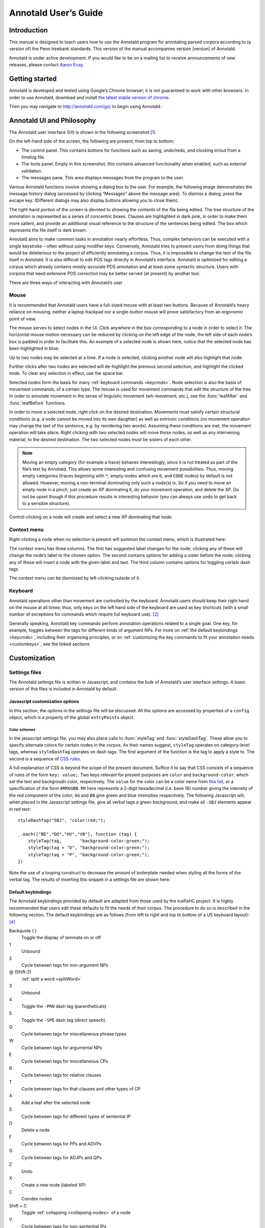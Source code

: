 .. Copyright 2014 Aaron Ecay

.. This work is licensed under a Creative Commons
   Attribution-NonCommercial-NoDerivs 3.0 Unported License
   http://creativecommons.org/licenses/by-nc-nd/3.0/deed.en_US

   License to be changed to something less restrictive once this is
   release-ready (either CC-BY-SA or CC-BY-SA-NC)

.. TODO: document context menu groups better

.. default-domain:: js

.. highlight:: javascript

=======================
 Annotald User’s Guide
=======================

Introduction
------------

This manual is designed to teach users how to use the Annotald program
for annotating parsed corpora according to (a version of) the Penn
treebank standards.  This version of the manual accompanies version
|version| of Annotald.

.. TODO: our labgroup docs/updates (incorp. latter into this doc?)

.. TODO(post-1.0): this paragraph isn’t really applicable yet.

   In that vein, it consists of both documentation relating to the
   configuration and use of Annotald, as well as instruction on the
   application of the Penn treebank standards to corpus data.  For
   simplicity, the annotation examples in this guide will be based on
   modern English.  The principles illustrated should be applicable to
   annotation in all languages, however.

.. TODO: is a mailing list the right thing?

Annotald is under active development.  If you would like to be on a
mailing list to receive announcements of new releases, please contact
`Aaron Ecay <mailto:ecay@sas.upenn.edu>`_.

.. eventually: availability of annotation seminars etc.

Getting started
---------------

Annotald is developed and tested using Google’s Chrome browser; it
is not guaranteed to work with other browsers.  In order to use
Annotald, download and install `the latest stable version of chrome
<https://www.google.com/intl/en/chrome/browser/?hl=en&lr=all>`_.

Then you may navigate to `<http://annotald.com/go/>`_ to begin using
Annotald.

Annotald UI and Philosophy
--------------------------

The Annotald user interface (UI) is shown in the following
screenshot:[#ui-scrot]_

.. image:: images/annotald-hello.png
   :alt: The Annotald UI at startup
   :align: center

On the left-hand side of the screen, the following are present, from top
to bottom:

- The control panel.  This contains buttons for functions such as
  saving, undo/redo, and clocking in/out from a timelog file.
- The tools panel.  Empty in this screenshot, this contains advanced
  functionality when enabled, such as external validation.
- The messages pane.  This area displays messages from the
  program to the user.

Various Annotald functions involve showing a dialog box to the user.
For example, the following image demonstrates the message history dialog
(accessed by clicking “Messages” above the message area).  To dismiss a
dialog, press the escape key.  (Different dialogs may also display
buttons allowing you to close them).

.. image:: images/annotald-dialog.png
   :alt: An example of a dialog box in Annotald
   :align: center

The right-hand portion of the screen is devoted to showing the contents
of the file being edited.  The tree structure of the annotation is
represented as a series of concentric boxes.  Clauses are highlighted in
dark pink, in order to make them more salient, and provide an additional visual
reference to the structure of the sentences being edited.  The box which
represents the file itself is dark brown.

Annotald aims to make common tasks in annotation nearly effortless.
Thus, complex behaviors can be executed with a single keystroke – often
without using modifier keys.  Conversely, Annotald tries to prevent
users from doing things that would be deleterious to the project of
efficiently annotating a corpus.  Thus, it is impossible to change the
text of the file itself in Annotald.  It is also difficult to edit
POS tags directly in Annotald’s interface.  Annotald is optimized for
editing a corpus which already contains mostly-accurate POS
annotation and at least some syntactic structure.  Users with corpora
that need extensive POS correction may be better served (at present) by
another tool.

There are three ways of interacting with Annotald’s user

Mouse
~~~~~

It is recommended that Annotald users have a full-sized mouse with at least
two buttons.  Because of Annotald’s heavy reliance on mousing, neither a
laptop trackpad nor a single-button mouse will prove satisfactory from an
ergonomic point of view.

The mouse serves to select nodes in the UI.  Click anywhere in the box
corresponding to a node in order to select it.  The horizontal mouse
motion necessary can be reduced by clicking on the left edge of the
node; the left side of each node’s box is padded in order to facilitate
this.  An example of a selected node is shown here, notice that the
selected node has been highlighted in blue:

.. image:: images/annotald-select.png
   :alt: Selection in the Annotald UI
   :align: center

Up to two nodes may be selected at a time.  If a node is selected,
clicking another node will also highlight that node:

.. image:: images/annotald-select2.png
   :alt: Dual selection in the Annotald UI
   :align: center

Further clicks after two nodes are selected will de-highlight the
previous second selection, and highlight the clicked node.  To clear any
selection in effect, use the space bar.

Selected nodes form the basis for many :ref:`keyboard commands <keycmds>`.
Node selection is also the basis of movement commands, of a certain type.
The mouse is used for movement commands that edit the structure of the
tree.  In order to annotate movement in the sense of linguistic movement
(wh-movement, etc.), see the :func:`leafAfter` and :func:`leafBefore`
functions.

In order to move a selected node, right click on the desired
destination.  Movements must satisfy certain structural conditions
(e.g. a node cannot be moved into its own daughter) as well as extrinsic
conditions (no movement operation may change the text of the sentence,
e.g. by reordering two words).  Assuming these conditions are met, the
movement operation will take place.  Right clicking with two selected
nodes will move those nodes, as well as any intervening material, to the
desired destination.  The two selected nodes must be sisters of each
other.

.. note::

   Moving an empty category (for example a trace) behaves interestingly,
   since it is not treated as part of the file’s text by Annotald.  This
   allows some interesting and confusing movement possibilities.  Thus,
   moving empty categories (traces beginning with ``*``, empty nodes which
   are ``0``, and ``CODE`` nodes) by default is not allowed.  However,
   moving a non-terminal dominating only such a node(s) is.  So if you
   need to move an empty node in a pinch, just create an XP dominating it,
   do your movement operation, and delete the XP.  Do not be upset though
   if this procedure results in interesting behavior (you can always use
   undo to get back to a sensible structure).

Control-clicking on a node will create and select a new XP dominating
that node.

.. TODO(post-1.0) mouse wheel...document, or remove the code

Context menu
~~~~~~~~~~~~

Right-clicking a node when no selection is present will summon the
context menu, which is illustrated here:

.. image:: images/annotald-context.png
   :alt: The Annotald context menu
   :align: center

The context menu has three columns.  The first has suggested label
changes for the node; clicking any of these will change the node’s label
to the chosen option.  The second contains options for adding a sister
before the node; clicking any of these will insert a node with the given
label and text.  The third column contains options for toggling certain
dash tags.

.. TODO(post-1.0) split context menu dash tags from all dash tags in config file

The context menu can be dismissed by left-clicking outside of it.

Keyboard
~~~~~~~~

Annotald operations other than movement are controlled by the keyboard.
Annotald users should keep their right hand on the mouse at all times;
thus, only keys on the left hand side of the keyboard are used as key
shortcuts (with a small number of exceptions for commands which require
full keyboard use). [#kbd]_

Generally speaking, Annotald key commands perform annotation operations
related to a single goal.  One key, for example, toggles between the
tags for different kinds of argument NPs.  For more on :ref:`the default
keybindings <keycmds>`, including their organizing principles, or on
:ref:`customizing the key commands to fit your annotation needs
<customkeys>`, see the linked sections.

Customization
-------------

Settings files
~~~~~~~~~~~~~~

The Annotald settings file is written in Javascript, and contains the
bulk of Annotald’s user interface settings.  A basic version of this
files is included in Annotald by default.

.. TODO document config editor

.. TODO document corpus spec file

.. _jssettings:

Javascript customization options
++++++++++++++++++++++++++++++++

In this section, the options in the settings file will be discussed.
All the options are accessed by properties of a ``config`` object,
which is a property of the global ``entryPoints`` object.

..
   TODO discussion assumes familiarity with penn treebank conventions,
   include note to read intro to annotation section first if reader is
   not familiar

..
   TODO bring back
   .. _logdetail:
   ``logDetail``
       This variable should be a Boolean value (``true`` or ``false``).  It
       controls the operation of the <<timelog,time logging function>>.

.. attribute:: config.displayCaseMenu

   Whether or not to display options for changing the case of items in the
   context menu.  See the discussion of this feature :ref:`below <casemenu>`.

.. attribute:: config.caseTags

   A list of the labels which can receive a tag indicating their case.
   Generally speaking, these will be leaf nodes.  Although an entire NP
   (for example) might be said to have case, the only surface reflexes
   of case are the marking of individual words.  Furthermore, within a
   single NP it is possible for some constituents to not express the
   phrase’s features. [#casetags]_

   Therefore, the minimal annotation that captures the linguistic facts
   places case on the leaf nodes; phrasal case can be calculated based on
   that information.

   ..
      TODO(post-1.0): this broader philosophical point needs to be explicated
      elsewhere, like in an annotation philosophy section.

   However, Annotald provides functions to make this less tedious – to
   allow the annotator to mark a whole NP for case, and have that
   information updated on all the relevant subconstituents of that NP.

.. attribute:: config.casePhrases

   A list of phrasal categories that bear case.  These will provide an
   option in the context menu to set their case (which actually sets
   the case of their subconstituents).

.. attribute:: config.caseMarkers

   A list of case markers.  Each of these is a dash tag (given in the
   Javascript file without surrounding dashes) that may be attachedto a
   member of ``caseTags`` to indicate its case.

.. attribute:: config.caseBarriers

   A list of phrases which should form barriers to recursive case
   assignment.  When case is assigned to an NP, Annotald looks
   (recursively) for all its daughters which are case-marker-bearing,
   and changes their case.  But, this process should not recurse into
   e.g. a relative clause, or a genitive possessor.  Thus, any node in
   this list will block further case-setting traversal.

   .. note::

      The variables ``caseTags``, ``casePhrases``, and ``caseBarriers``
      cannot contain dashes; they must be genuine top-level category
      labels.

..
   TODO
   ``testValidPhraseLabel`` / ``testValidLeafLabel``
      See the discussion of these options <<tagset-validate,below>>

.. attribute:: config.extensions

   Specify the list and order of dash tags available in the corpus.
   There are three variants of this variable:

   - ``leaf_extensions``: Dash tags applicable to leaf (terminal) nodes
   - ``clause_extensions``: Dash tags applicable to clausal nodes (of
     category CP or IP)
   - ``extensions``: Dash tags applicable to non-clausal non-leaf nodes

   Not every dash tag needs to appear in this list, only those which
   need to be toggled on and off in a binary fashion.  Thus, for
   example, the dash tag ``OB1`` (for direct objects) is never toggled
   in a binary fashion, but rather as part of a cycle that includes
   setting the category to ``NP`` and moving through ``NP-SBJ``,
   ``NP-OB2``, etc.  Thus, it need not appear in this list.  However,
   the ``SPE`` dash tag (for reported speech) is toggled on and off –
   changing an ``IP-XXX`` to ``IP-XXX-SPE``, and potentially back to
   ``IP-XXX``.

   ..
      TODO(post-1.0): this is a bad explanation.  Maybe require to list
      all dash tags?  but that gets tedious.

.. attribute:: config.ipnodes

   A list of categories which are clauses.  These are highlighted (with
   a tan shade) to make it clear where the “floor” of a clause is, for
   the purpose of rearranging nodes in the user interface.

.. attribute:: config.commentTypes

   Types of comments.  Comments are nodes of the form ``(CODE
   {XXX:words_words_words})`` For every value of “XXX” is in this list,
   when editing the contents of the comment with :func:`the editing
   function <editNode>`, a dialog box will appear allowing the comment
   to be edited as text, instead of the default editing interface.

.. attribute:: config.customCommands

   A Javascript function containing code to configure
   the keybindings.  This should be a series of calls to
   :func:`addCommand`.

.. attribute:: config.defaultConMenuGroup

   The label suggestions to display in the context (right-click) menu,
   when no suggestion can be deduced from the already-present label.

.. attribute:: config.customConMenuGroups

   A Javascript function to configure the context menu suggestions.
   This should be a series of calls to :func:`addConMenuGroup`.

.. attribute:: config.customConLeafBefore

   A Javascript function to configure the new node options in the context
   menu.  This should be a series of calls to :func:`addConLeafBefore`.

Color schemes
`````````````

In the javascript settings file, you may also place calls to
:func:`styleTag` and :func:`styleDashTag`.  These allow you to specify
alternate colors for certain nodes in the corpus.  As their names
suggest, ``styleTag`` operates on category-level tags, whereas
``styleDashTag`` operates on dash tags.  The first argument of the
function is the tag to apply a style to.  The second is a sequence of
`CSS rules
<https://developer.mozilla.org/en-US/docs/CSS/CSS_Reference>`_.

A full explanation of CSS is beyond the scope of the present document.
Suffice it to say that CSS consists of a sequence of rules of the form
``key: value;``.  Two keys relevant for present purposes are ``color``
and ``background-color``, which set the text and backgroudn color,
respectively.  The ``value`` for the color can be a color name from
`this list <https://developer.mozilla.org/en-US/docs/CSS/color_value>`_,
or a specification of the form ``#RRGGBB``.  ``RR`` here represents a
2-digit hexadecimal (i.e. base 16) number giving the intensity of the
red component of the color; ``GG`` and ``BB`` give green and blue
intensities respectively.  The following Javascript will, when placed in
the Javascript settings file, give all verbal tags a green background,
and make all ``-SBJ`` elements appear in red text:

..
   TODO: make sure this is accurate to the new style

::

    styleDashTag("SBJ", "color:red;");

    _.each(["BE","DO","HV","VB"], function (tag) {
        styleTag(tag,       "background-color:green;");
        styleTag(tag + "D", "background-color:green;");
        styleTag(tag + "P", "background-color:green;");
    })

Note the use of a looping construct to decrease the amount of
boilerplate needed when styling all the forms of the verbal tag.  The
results of inserting this snippet in a settings file are shown here:

.. image:: images/annotald-colors.png
   :alt: A custom stylesheet in Annotald
   :align: center

..
    TODO: How to get this in the new system

    Users who know how to write their own CSS rules may do so using the
    <<colorcss,`colorCSS`>> functionality.  Annotald maintains the label of
    a node as part of the CSS class attribute.  You will probably need to
    write fairly complex selectors for this; see the source for the
    ``style(Dash)Tag`` functions for inspiration.

.. _keycmds:

Default keybindings
+++++++++++++++++++

The Annotald keybindings provided by default are adapted from those
used by the IcePaHC project.  It is highly recommended that users edit
these defaults to fit the needs of their corpus.  The procedure to do
so is described in the following section.  The default keybindings are
as follows (from left to right and top to bottom of a US keyboard
layout):[#bindings]_

Backquote (`)
    Toggle the display of lemmata on or off

1
    Unbound

2
    Cycle between tags for non-argument NPs

@ (Shift-2)
    :ref:`split a word <splitWord>`

3
    Unbound

4
    Toggle the ``-PRN`` dash tag (parentheticals)

5
    Toggle the ``-SPE`` dash tag (direct speech)

Q
    Cycle between tags for miscellaneous phrase types

W
    Cycle between tags for argumental NPs

E
    Cycle between tags for miscellaneous CPs

R
    Cycle between tags for relative clauses

T
    Cycle between tags for that-clauses and other types of CP

A
    Add a leaf after the selected node

S
    Cycle between tags for different types of sentential IP

D
    Delete a node

F
    Cycle between tags for PPs and ADVPs

G
    Cycle between tags for ADJPs and QPs

Z
    Undo

X
    Create a new node (labeled XP)

C
    Coindex nodes

Shift + C
    Toggle :ref:`collapsing <collapsing-nodes>` of a node

V
    Cycle between tags for non-sentential IPs

Spacebar
    Clear the selection

L
    Edit the Label and/or text of a node

Shift + L
    The same (included as an example of a keybinding with modifier)

Forward slash (/)
    :ref:`Search <searching>`


.. _customkeys:

Custom keybindings
++++++++++++++++++

It is virtually certain that users will want to adapt the default key
bindings, to adapt the tags used and the most common use patterns of the
annotators.  It is possible to merely change the specific tags used
while maintaining the default conceptual categories (argumental NP,
non-sentential IP, etc.); it is also possible to come up with an
entirely new scheme.  The default bindings do not use the shift or
control modifiers, which opens up a large space of additional keys for
user customization.

..
   TODO: no longer accurate!

The keybindings of Annotald are customized by placing calls to the
``addCommand`` function inside the ``customCommands`` block.  This
function has 2 required arguments; any further arguments are determined
by the command being bound.  The first argument to the function should
be a Javascript dictionary (also known as an object).  This has the
format ``{key: value, key2: value2}``.  The following keys are recognized:

- ``keycode`` the numeric Javascript keycode of the key you wish to
  bind.  You can navigate to FOO to determine interactively the code for
  any key on your keyboard.  Be sure to use the “keypress” code, not the
  “keydown” or “keyup” ones.
- ``ctrl`` the value ``true`` if this binding is for a shortcut with
  the control key pressed.  Ergonomically, it is much easier to actuate
  such shortcuts if you remap the “Caps Lock” key on your keyboard to
  control, so that it can be pressed with the pinky without needing to
  reach very far.  A panoply of methods to do so are presented at `this
  website <http://emacswiki.org/emacs/MovingTheCtrlKey>`_.
- ``shift`` the value true if this binding is for a shortcut with the
  shift key pressed.

The ``ctrl`` and ``shift`` options are mutually exclusive.

The second argument to the ``addCommand`` function is the name of the
function which the key will be bound to.  Any further arguments will be
passed to the function given.  A list of functions provided by Annotald
follows:

.. function:: clearSelection()

   Remove any selected node(s).  No arguments.

.. function:: coIndex()

   Various effects related to the numeric suffixes that
   indicate movement/coreference/etc. chains:

   - If called with only one node selected: remove this node’s numeric
     index.
   - If called with two nodes selected, only one of which has an index:
     add an index matching the indexed node to the non-indexed node.
   - If called with two nodes selected, neither of which has an index: add
     matching indices to both nodes.
   - If called with two nodes selected whose indices match: cycle through
     different index types.  The cycle is: regular indices (both indices
     appended with `-`) -> gapping (first index appended with `=`) ->
     backwards gaping (second index appended with `=`) -> double gapping
     (both indices appended with `=`) -> remove indices.

   No arguments.

.. function:: editNode()

   Edit the text of the currently selected node.  If this is a
   non-terminal, edit its label.  If this is a terminal, allow editing
   its label, lemma (if present) and text (iff the text is an “empty
   element” – trace, comment, etc.)  This function handles :data:`comment
   nodes <commentTypes>` specially, as shown below.

   No arguments.

   .. image:: images/annotald-comment-editor.png
      :alt: The Annotald comment editor
      :align: center

.. function:: leafAfter()

   Create a leaf node after the (first-)selected node.  A heuristic
   is used to determine the type of node to create.  If only one node
   is selected, the default is to create an empty conjoined subject
   (i.e. ``(NP-SBJ *con*)``) If there are two nodes selected, the
   second-selected node determines the type of leaf to make.  If this
   node is:

   - a wh-phrase (label begins with ``W``), a wh-trace (``*T*``) is created
   - a clitic (label contains the dash tag ``CL``), a clitic trace
     (``*CL*``) is created
   - otherwise, an extraposition trace (``*ICH*``) is created

   The label of the created node in these cases is determined by the label
   of the second-selected node.  Generally, the label of that node is
   copied, except:

   - in the case of a wh-trace, the leading ``W`` is stripped (so the trace
     of a ``WNP`` is an ``NP``, etc.)
   - in the case of a clitic trace, the ``CL`` dash tag is stripped and ``PRO``
     is transformed to ``NP`` (so the trace of ``PRO-CL`` is an ``NP``, and the trace
     of ``ADVP-CL`` is ``ADVP``).

   Additionally, the trace and its antecedent (the second-selected node)
   are coindexed.

   No arguments.

.. function:: leafBefore()

   Functions like ``leafAfter`` described above, with the difference
   that the new node is created before rather than after the selection.

.. function:: makeNode()

   Create a new node dominating the selected node, or the span between
   the two selected nodes (inclusive).  This function takes an optional
   argument specifying the label of the node to create; if not present,
   the label of the new node will be “XP”.  One optional argument.

.. function:: pruneNode()

   Delete the selected node.  If a non-terminal node is selected, the
   operation always succeeds, and the daughters of the deleted node
   become daughters of the deleted node’s parent.  If a terminal node is
   selected, the operation can succeed only if the node is :ref:`empty
   of textual content <emptyelements>`.

   No arguments.

.. function:: setLabel(labels)

   Set the label of the selected node.  The argument must be a list of
   labels.  If the node’s current label is not present in the list, it is
   set to the first entry in the list.  Otherwise, it is set to the node
   immediately following its current label in the list (wrapping around
   at the end of the list).  To illustrate, if the “f” key is bound to
   ``setLabel`` with an argument of ``["FOO","BAR"]``, selecting a node
   with label “QUUX” and pressing the “f” key sequentially will yield:

   1. the label being set to ``FOO`` (since “QUUX” is not in the provided
      list)
   2. the label being set to ``BAR`` (since “BAR” follows “FOO” in the
      list)
   3. the label being set to ``FOO`` (since “BAR” is at the end of the
      list, wrap to the beginning)
   4. etc.

   One argument.

.. _splitWord:
.. function:: splitWord()

   Split a word (for example, to break up a contraction).  Annotald will
   display a dialog box with the text of the selected leaf.  You should
   enter an “@” (at-sign) at the location where the words should be
   split.  Annotald will then create two leaves, one containing the text
   to the left of the “@” and one the text to the right.  Annotald adds
   ``@`` to the beginning or end of the resulting leaves, to indicate
   that a splitting operation has taken place.

.. function:: toggleExtension()

   Toggle a dash tag on the selected node.  If the (first) argument
   exists as a dash tag on the node, remove it.  Otherwise, add it.
   The optional second argument gives a list of extensions in the
   order they should appear from the base category out; if not given,
   it is filled from one of :attr:`the extensions-family variables
   <config.extensions>` based on a heuristic as to the type of node
   which is selected.  One mandatory and one optional argument.

.. function:: toggleLemmata()

   Toggle whether lemmata are shown or hidden in the UI.  No arguments.

.. function:: undo()

   Undo the most recent editing operations.  No arguments.

.. function:: redo()

   Redo after undoing something.  No arguments.

Additional features
-------------------

This section addresses Annotald features that, while not necessary for
annotation, can be convenient in certain circumstances.  Generally
speaking, the features in this section do not require any programming
in order to be useful.  Features which do require programming are
discussed in the :ref:`next section <advanced-features>`.

..
   .. _limiteddisplay:

   Limited display
   ~~~~~~~~~~~~~~~
   Annotald supports showing only a limited number of trees at a time in
   the browser interface.  Some people find that annotating in this manner
   feels more natural.  In order to activate this feature, pass the ``-n``
   command line option to Annotald, followed by a number indicating how
   many trees to show at a time.  As a shortcut for ``-n 1``, you can also
   use ``-1`` (in both cases, the last character is the numeral one).

   When this mode is active, Annotald will have a “previous tree,” “next
   tree,” and “goto tree” button; the latter of which operates based on the
   index shown in the left-hand menu.  This appears as in the following
   screenshot:footnote:[The screenshot is somewhat cramped, owing to the
   artificially small size of the window.  When working with the interface
   at full-screen size, the interface will be less crowded.]

   image::images/annotald-one-tree.png["One-tree mode in Annotald",align="center"]

..
   [[timelog]]
   === Event log

   Annotald supports keeping a log of actions that you take in the program.
   This log is stored in a non-user-readable file called
   `annotaldLog.shelve` in the directory from which Annotald is
   invoked.footnote:[This file is in the format used by the `shelve` Python
   library.  Interested users may consult
   http://docs.python.org/library/shelve.html[the module’s documentation]
   and Annotald’s source code if they desire to create custom code to
   analyze the log.]  There are three levels of logging possible:

   // TODO(post-1.0): ideally this table would be centered, but adoc ->
   // docbook doesn’t center things

   [options="header",cols="s,2*1^"]
   |====
   | Type                   | <<cmdline-q,Command line flag>> | <<logdetail,`logDetail`>>
   | no logging             | `-q`                            | N/A
   | major event logging    | none                            | `false`
   | full logging           | none                            | `true`
   |====

   The “major event logging” setting records when the program is opened and
   closed, as well as when the file is validated or saved.  That is, it
   records events visible to the Annotald server.  It does not record any
   actions taken in the browser.  Full logging, on the other hand, records
   clicks.

   Each event has associated with it a timestamp, which is recorded as
   seconds since the https://en.wikipedia.org/wiki/Unix_time[Unix epoch].
   Currently, the only way to analyze this data is by <<csv-log,converting
   it to CSV format>> and importing it into another analysis program such
   as http://www.r-project.org/[R].  In the future, Annotald will offer
   built-in ways of generating reports from this data, such as how much
   annotation time has been spent on each file, or (with full logging
   enabled) which keys are most often pressed.

.. _casemenu:

Case menu
~~~~~~~~~

Annotald includes support for manipulating case marking information in
corpora which store that information in a supported format.  In order to
be supported, the case must:[#case-differences]_

- be stored as dash tags,
- at the word level,
- without any unmarked default categories.

Then, :attr:`some options <config.displayCaseMenu>` need to be set in the configuration
file.  Once this is done, the context menu will contain options for
setting case:

.. image:: images/case-menu.png
   :alt: Annotald context menu with case-setting options
   :align: center

Invoking the context menu on an individual case-bearing node (one of
:attr:`config.caseTags`) will allow that node’s case to be changed
individually.  Invoking it on a case-bearing phrase (one of
:attr:`config.casePhrases`) will change the case of all that node’s
case-bearing daughters, without recursing too deeply.

.. _searching:

Searching
~~~~~~~~~

Annotald has a structural search engine built in.  While it cannot
replicate the flexibility or (perhaps especially) speed of a dedicated
search program such as `CorpusSearch
<http://corpussearch.sourceforge.net/>`_, it is useful to be able to
search within the Annotald interface itself.  The search dialog is
accessed by clicking the “Search” button in the Tools menu, or by
pressing the forward slash (``/``) key.  Within the dialog box, you will
construct a visual representation of your query, similar to the
representation of trees in the Annotald interface.

The simplest query tree contains only one leaf node.  The leaf has a
text box, into which the search string can be entered.  The string is
interpreted as a case-insensitive Javascript regular expression.  The
Javascript regular expression format is very similar to that used by
many programming languages.  A full description of the format is outside
the scope of this document, but is available via `this reference manual
<https://developer.mozilla.org/en-US/docs/JavaScript/Reference/Global_Objects/RegExp>`_.
The leaf also has a drop-down box, which indicates whether the search
string is to match against the node labels, the text of the corpus, or
the lemmata.  The search string is additionally left-anchored – that is,
the beginning of the regular expression is constrained to match the
beginning of a node label or word.  Pressing the “Search” button will
execute the search.  Matches will be highlighted with a yellow box, and
the document will be scrolled to display the next match.  A very simple
query and its result is illustrated in the following screenshots:

.. image:: images/annotald-search-simple.png
   :alt: A simple Annotald search
   :align: center

.. image:: images/annotald-search-simple-result.png
   :alt: Results of a simple Annotald search
   :align: center

Once the search has completed, two buttons will appear below the “Search”
button.  The first of these scrolls the document down to display the next
match.  The second removes the highlighting from search matches.

In addition to the search node where text can be entered, there is a
node consisting only of a plus sign (“+”).  Clicking this node adds a
sister to the search node.  Search nodes which are sisters are
interpreted as the (unordered) sisterhood relation.  An example of such
a search is given in the following two screenshots:

.. image:: images/annotald-search-sister.png
   :alt: A sisterhood Annotald search
   :align: center

.. image:: images/annotald-search-sister-result.png
   :alt: Results of a sisterhood Annotald search
   :align: center

Each search node has some buttons in the upper-right hand corner.  From
left to right, these are:

..
   TODO: add screen shot examples to all of these

Or (vertical bar)
    This creates an “OR” node as the parent of the node from which it is
    clicked.  The daughters of an “OR” node are interpreted disjunctively,
    instead of conjunctively (the default).  An example of such a search
    is shown in the following screenshots:[#search-or]_

    .. image:: images/annotald-search-or.png
       :alt: A disjunctive Annotald search
       :align: center

    .. image:: images/annotald-search-or-result.png
       :alt: Results of a disjunctive Annotald search
       :align: center

Deep (“D”)
    This creates a deep search node as a daughter of the node from
    which it is clicked.  By default, child search nodes require direct
    daughterhood.  The children of deep nodes, in contrast, can match
    at any depth.

Precedes (“>”)
    This creates a precedes node as a sister of the node from which it
    is clicked.  By default, as mentioned above (and illustrated in
    the screenshots), the sisterhood relation among search nodes in
    interpreted without regard to directionality.  Precedes nodes, on
    the other hand, impose a precedence relation on their daughter
    (which is not in fact interpreted as a daughter, but rather as a
    sister, of the original node.)

Remove (“-”)
    This removes the node from which it is clicked.  Any daughters of
    this node are promoted to the node’s parent; if the node has no
    daughters it simply disappears.

Add daughter (“+”)
    This adds a daughter search node to the node from which it is
    clicked.  The defaultinterpretation is direct daughterhood, which
    can be changed by using a deep node, as already mentioned.

..
   TODO(dev): allow drag and drop of nodes?  or buttons to move them?

.. _collapsing-nodes:

Collapsing nodes
~~~~~~~~~~~~~~~~

The hierarchy of a node may be collapsed, for example to facilitate the
editing of the clause-level structure in the presence of large amounts
of structure inside NPs.  When collapsed, a node’s text (including
traces and empty categories) is displayed in the node, separated by
spaces.  The syntactic labels inside the node are not displayed.  The
usual blue and grey colors of the node’s border are replaced by purple,
to indicate that collapsing is in effect.

..
   TODO: screenshot

.. _advanced-features:

Advanced features
-----------------

In this section, some advanced features of Annotald are described.
These are not required to use Annotald (and in fact are deactivated by
default).  However, for proficient users, their use may make possible
grater annotation efficiency and accuracy.  Generally speaking, all
features in this section require some faculty with programming, in the
broad sense of using an abstract language to give instructions to a
computer.

..
   [[tagset-validate]]
   === Tagset validation

   // TODO(dev): make sure that annotald uses this info everywhere it can.

   By default, Annotald does not contain a mechanism to ensure that tags
   created through editing conform to any sort of schema.  At the same
   time, there are various parts of Annotald’s code that would benefit from
   knowing whether a node corresponds to a leaf or not, which is not always
   a purely structural decision (for example, a node of the form =(NP-SBJ
   \*pro*)= is structurally a leaf, but in fact corresponds to a phrasal
   node, an NP).  Supplying this information to Annotald improves its
   functioning, as well as preventing nonsense tags from being added to the
   corpus during editing.

   You can do this however you like – the only requirement that Annotald
   imposes is that you assign to the configuration variables `testValidLeafLabel`
   and `testValidPhraseLabel` Javascript functions that return true iff its
   argument is a valid label for a leaf node or phrase node
   (respectively).  One useful way of doing this is described below.

   It is possible to write a grammar to validate tags.  Just as the grammar
   of a natrual language accepts only those sentences which are well-formed
   in that language, this grammar should accept only the tags which are
   valid in a particular corpus.  In particular, this manual will describe
   how to use the http://waxeye.org/[Waxeye Parser Generator] to do so.  In
   addition to being Free Software, this program uses a relatively
   intuitive notation for its grammars.  Additionally, it can generate
   grammars not only in Javascript, but also in Python and several other
   computer languages.  This allows the same grammar specification to be
   used in Annotald as well as in a validation script for the corpus.

   Grammars written in waxeys consist of a series of rules.  The first rule
   in the file constitutes the grammar – it must match.  A rule has the
   form `name <- content`.  The name of a rule can consist of letters,
   numbers, and underscores.  The content of the rule can be as follows:

   - `'string'` matches string in the input, literally
   - the name of another rule forces that rule to match
   - `(...)` is a grouping construct
   - `A B` matches A followed by B
   - `A | B` matches either A or B
   - `?A` matches maybe A – that is, if A matches, the parser’s input
     advances over it, but if A does not match, the parser does not fail.
   - `*A` matches 0 or more A
   - `+A` matches 1 or more A

   Comments are enclosed in `/* ... */`.

   Using these rules, it is possible to build up a grammar.  As an
   illustration, here is a grammar that matches
   http://www.ling.upenn.edu/histcorpora/annotation/labels.htm#pos_tags[the
   tagset from the PPCEME] (without, for simplicity, the numbered word splitting).

   // TODO: test this

   ----------
   word_tag <-
   /* <1> */
    ( verbal | nominal | punct | other_word | fn_cat )

   nominal <-
   /*       <2>      <3> */
    ('NUM' ?'$') | ('N' ?'PR' ?'S' ?'$') | ('ADJ' ?('R' | 'S')) | 'D' |
    ('PRO' ?'$') | ('Q' ?('R' | 'S' | '$'))

   verbal <-
    verb | verb_modifier

   verb <-
   /* <4> */
    (('DO' | 'BE' | 'HV' | 'VB') ?('D' | 'P' | 'N' | 'I')) |
    (('D' | 'B' | 'H' | 'V') 'A' ('G' | 'N')) |
    ('MD' ?'0')

   verb_modifier <-
    ('ADV' ?('R' | 'S')) | 'NEG'

   punct <-
   /* <5> */
    '\'' | '"' |',' | '.' | '`'

   fn_cat <-
    'C' | 'CONJ' | 'P' | ('W' ('ADV' | 'D' | ('PRO' ?'$'))) |
    'INTJ' | 'ALSO' | 'ELSE' | 'EX' | 'FP' | 'RP' | 'LB' | 'LS' |
    'MAN' | 'ONE' | ('OTHER' ?'S' ?'$') | 'SUCH' | 'TO' | 'WARD'

   other_word <-
    'CODE' | 'FW' | 'X' | 'FP' | 'META'
   ----------

   <1> For simplicity, the first rule is divided into a disjunction of
   different sub-rules.

   <2> This is a very simple example of a rule – the =NUM= tag may be
   followed by an optional =$=, indicating that it is possessive

   <3> A more complicated rule.  A noun =N= may be proper =PR=, plural =S=,
   and/or possessive =$=.  Any subest of these modifiers may appear.

   <4> The most complicated rule in this grammar.  A verbal tag consists of
   an indicator of the verb’s lexical identity (_do_, _be_, _have_, or
   other), followed by an indicator of its form.  Present =P=, past =D=,
   past participle =N=, and imperative =I= follow a two-letter verb code,
   giving rise to forms like =DOD=, =BEP=, etc.  Present participle =G= and
   passive participle =N= follow a one-letter code followed by =A=, giving
   rise to =VAN=, =HAG=, etc.

   <5> Because `'` is the quote character, to obtain a literal quote
   character it must be backslash-escaped.

   // TODO: num before n
   // TODO: matching dashes in phrasal rules

   [[externalvalidation]]
   === External validation

   Annotald includes a feature that allows the user to interactively submit
   the contents of a file to a separate program, and receive feedback from
   that program.  This system is (intentionally) very powerful – the
   external program can be any Python function,footnote:[Which in turn may
   invoke any program on the user’s computer] and the feedback comes in the
   form of that function modifying the file contents; these modified file
   contents replace the original file in the Annotald interface.  It is
   hoped that this flexibility will facilitate a wide variety of automated
   workflows.

   NOTE: This feature presently causes all undo history to be erased when
   the file is sent for validation.
   // TODO(dev): we could instead record the validation as a single undo
   // step.  Drawback: undoing past the validate will erase the validation
   // also.  Which is worse?

   One conventionalized way of using this facility is to perform
   _validation queries_ on the file – queries that will find anomalous
   structures, and flag them for annotator attnetion.footnote:[This idea
   stems from discussions with Beatrice Santorini about how her parsing
   methodology.]  In this section, we will discuss setting up such a
   system, using CorpusSearch queries.

   The specification of validation queries involves customizing the Python
   settings file.  An annotated example of such a file is given immediately
   below.

   [source,python]
   ----------
   import os.path
   current_dir = os.path.dirname(os.path.abspath(__file__)) # <1>

   from collections import OrderedDict # <2>

   validators = OrderedDict([
       ("Example 1", corpusSearchValidate(current_dir + "/example1.q")), # <3>
       ("Example 2", corpusSearchValidate(current_dir + "/example2.q"))
   ])
   ----------

   <1> An easy way to find in Python other necessary files (in this case,
   CorpusSearch queries) is by locating them with relation to the Python
   file itself.  This line assigns the directory where the script is
   located (as a string) to the variable `current_dir`.  Thus, this code
   assumes that in the same directory as the `settings.py` file, there are
   two files named `example1.q` and `example2.q` containing relevant
   CorpusSearch queries.
   // TODO(dev): could we simplify things, by using a decorator to add a
   // name to fns, and then just using a list of fns?
   <2> The format of the `validators` variable is a dictionary – a data
   structure that associates keys (in this case, human-readable names of
   validators) with values (validation functions).  The default dictionary
   implementation in Python does not preserve the order of the key-value
   pairs it stores.  This line allows us to use an alternative
   implementation that does preserve this order.  This means that the order
   which we specify validators in this file will be the order that they
   appear in Annotald’s dropdown menu.
   <3> We create an `OrderedDict` object, and assign it to the `validators`
   variable.  Each entry in the dictionary is given as a pair of `(key,
   value)`.

   The `corpusSearchValidate` function takes one argument, giving the path
   to a CorpusSearch query file.  It then arranges to run this query on the
   file, and return the modified output.  The CorpusSearch program is
   distributed with Annotald; however, this facility relies on a Java
   executable being installed on your machine.  You can test this by
   opening a command prompt and typing `java` followed by a carriage
   return.  You should see a usage message from the java program; if you
   instead receive an error message the java program is not installed
   and/or accessible.

   By convention, the validator should add the =-FLAG= dash tag to
   trees which are anomalous.  The “Next Error” button in the Annotald
   interface will allow you to jump to the next flagged tree in the
   file.  You can also attach a keybinding to the `nextValidationError`
   function, if you would like to use the keyboard for this purpose.
   The program removes any =-FLAG=s when the file is saved and when
   submitting it to the validator.

   When validators are specified, the Annotald interface shows the
   “Validate” and “Next Error” buttons as well as the validator selection
   menu in the “Tools” section of the left-hand column, as shown in the
   below image:

   image::images/annotald-validate.png["Validation interface in Annotald",align="center"]

   The example given above assumes that two CorpusSearch query functions
   are present in the same directory as the Python file.  For more
   information about writing CorpusSearch queries, consult the
   http://corpussearch.sourceforge.net/CS-manual/Contents.html[user’s
   guide], esepcially (for present purposes) the
   http://corpussearch.sourceforge.net/CS-manual/Revise.html[section on
   automated corpus revision] which tells how to make changes to the
   input.  As an example, the following CorpusSearch revision query adds a
   =-FLAG= to all NPs:

   ----------
   node: $ROOT

   query: {1}NP* exists

   append_label{1}: -FLAG
   ----------

   If run in the Annotald interface, it produces this result:

   image::images/annotald-validate-results.png["Validation results in the Annotald interface",align="center"]

.. _customjs:

Custom Javascript
~~~~~~~~~~~~~~~~~

..
   TODO: need require update

Because the Javascript settings file is interpreted as unrestricted
Javascript in the Annotald UI, it can be the vehicle for powerful
customizations.  Annotald includes the `jQuery <http://jquery.com/>`_
and `LoDash <http://http://lodash.com>`_ libraries, meaning that you
can use functions from either of these libraries in customization
code.  The details of these libraries are beyond the scope of the
current document.  As an overview, Annotald maps nodes in a parsed
file to nodes in the DOM.  Using jQuery’s DOM manipulation functions
(which are what Annotald itself uses internally), it is possible to
create custom functions that are powerful and mnemonic.

What follows is an annotated example of a custom function.  It forms a
``CONJP`` semi-automatically.  Specifically:

- if two nodes are selected, create a word-level conjunction spanning
  the selection; give it the label of the first selected node
- if one node is selected, look for a ``CONJ`` daughter of the selected
  node.  The nodes before the ``CONJ`` and after it are wrapped in an
  extra layer of structure; a ``CONJP`` is inserted dominating the ``CONJ``
  and the second conjunct

..
   TODO: test me

::

    function autoConjoin() {
       if (selection.cardinality() === 0) return; // <1>
       if (selection.cardinality() === 1) { // <2>
           var savestartnode = selection.get();
           var selnode = $(savestartnode); // <3>
           var label = getLabel(selnode);
           if (!label.startsWith("IP") &&
               !label.startsWith("CP")) { // <4>
               label = label.split("-")[0];
           }
           var conjnode = selnode.children(".CONJ").first(); // <5>
           if (conjnode) {
               selection.set(selnode.children().first().get(0)); // <6>
               selection.set(conjnode.prev().get(0), true);
               makeNode(label);
               selection.set(conjnode.get(0));
               selection.set(selnode.children().last().get(0), true);
               makeNode("CONJP");
               var conjpnode = $(selection.get());
               selection.set(conjpnode.children().get(1));
               selection.set(conjpnode.children().last().get(0));
               makeNode(label);
               selection.clear();
               selection.set(savestartnode); // <7>
               updateSelection();
           }
       } else { // <8>
           var s = $(startnode);
           var l = getLabel(s);
           if (s.nextUntil(endnode).filter(".CONJ").size() > 0 && // <9>
               s.end().children().filter(function () {
                   return !guessLeafNode($(this));
               }).size() == 0) {
               makeNode(l);
           }
       }

1. Exit the function if nothing is selected.
2. If there is only one thing selected...
3. The :func:`selection.get` function returns “native” nodes.  The
   ``$()`` function “wraps” them in the jQuery library, allowing jQuery
   functions to be used.
4. IP and CP nodes should keep their dash tags when embedded inside
   conjunction.  Thus we have (e.g. in the PPCEME) ``(NP-SBJ (NP ...)
   (CONJP (NP ...)))`` but ``(IP-INF (IP-INF ...) (CONJP (IP-INF ...)))``.
5. jQuery syntax is very intuitive; this line gets the first child of
   the ``selnode`` (selected node).
6. Appending ``.get(0)`` to a jQuery object “unwraps” it, transforming it
   back to a native type appropriate for passing to :func:`selection.set`.
7. Restore the user’s selection before exiting the function.
8. This is the branch that will be taken if two nodes are selected.
9. For word level conjunction, the selection must span over a ``CONJ``
   node, and each member of the selection must be a leaf node.

..
   Things to talk about:
   - annotation philosophy (useful annotation vs. correct annotation, some
     of beatrices ideas, etc)
   - the annotation itself (building up from nps to pps to verbs to
     sentences/clauses)
   - extensions (morpho/semantic information, lemmatization, ...)
   - tagset design etc.

..
   corpus formats – old, dash, and deep

..
   what else???

.. rubric:: Footnotes

.. [#ui-scrot] You may notice subtle differences in some screenshots, reflecting
   ways in which the Annotald UI has evolved over its development.  It is
   hoped that these will not detract from the points being explicated.

.. [#kbd] Left handed users may wish to use the left hand for mousing and
   the right hand for the keyboard, but the principle of using one hand
   exclusively for each operation remains the same.  Additionally, the
   default configuration will have to be adjusted for users of non-English
   keyboard layouts.

.. [#casetags] For a classic discussion of this phenomenon in Spanish and
   Portugese of Latin America, consult Guy, Gregory. 1981. “Parallel
   variability in American dialects of Spanish and Portuguese.”
   *Variation omnibus*, ed. by David Sankoff and Henrietta Cedergren,
   85-95. Alberta: Carbondale and Edmonton.

.. [#bindings] To see an exact listing of the tags included in each category
   described below, you should consult the configuration file itself.

.. [#case-differences] The YCOE does not follow these guidelines.
   Case is marked on phrasal nodes with dash tags (as a substitute for
   grammatical role marking: ``SBJ`` etc.), and on words with a caret:
   ``^N`` for nominative etc.  The Penn parsed corpora of Middle English
   and later time periods indicate genitive with a ``$`` which is
   directly concatenated with a leaf’s label, but this is not the kind
   of case-marking that this Annotald feature addresses.  The IcePaHC
   corpus does obey these conditions (unsurprisingly, since Annotald
   comes from that project), as does the Penn Parsed Corpus of
   Historical Greek.

..
   TODO add POMIC

.. [#search-or] Note that the results are the same as the previously illustrated
   sisterhood search, though the queries are distinct.
